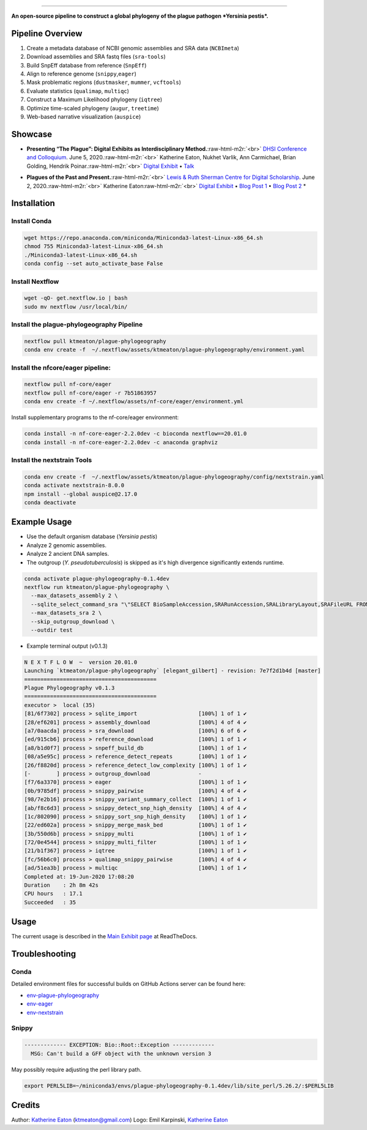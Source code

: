 .. role:: raw-html-m2r(raw)
   :format: html



.. image:: https://raw.githubusercontent.com/ktmeaton/plague-phylogeography/master/docs/images/plague-phylo-logo.png
   :target: https://raw.githubusercontent.com/ktmeaton/plague-phylogeography/master/docs/images/plague-phylo-logo.png
   :alt: ktmeaton/plague-phylogeography

====================================================================================================================================================================================================================================================================================

**An open-source pipeline to construct a global phylogeny of the plague pathogen *Yersinia pestis*.**


.. image:: https://img.shields.io/badge/License-MIT-yellow.svg
   :target: https://github.com/ktmeaton/plague-phylogeography/blob/master/LICENSE
   :alt: License: MIT


.. image:: https://img.shields.io/badge/nextflow-%E2%89%A520.01.0-blue.svg
   :target: https://www.nextflow.io/
   :alt: Nextflow


.. image:: https://github.com/ktmeaton/plague-phylogeography/workflows/Install/badge.svg?branch=master
   :target: https://github.com/ktmeaton/NCBImeta/actions?query=workflow%3ABuilding+branch%3Amaster
   :alt: Build Status


.. image:: https://img.shields.io/github/issues/ktmeaton/plague-phylogeography.svg
   :target: https://github.com/ktmeaton/plague-phylogeography/issues
   :alt: GitHub issues


Pipeline Overview
-----------------


#. Create a metadata database of NCBI genomic assemblies and SRA data (\ ``NCBImeta``\ )
#. Download assemblies and SRA fastq files (\ ``sra-tools``\ )
#. Build SnpEff database from reference (\ ``SnpEff``\ )
#. Align to reference genome (\ ``snippy``\ ,\ ``eager``\ )
#. Mask problematic regions (\ ``dustmasker``\ , ``mummer``\ , ``vcftools``\ )
#. Evaluate statistics (\ ``qualimap``\ , ``multiqc``\ )
#. Construct a Maximum Likelihood phylogeny (\ ``iqtree``\ )
#. Optimize time-scaled phylogeny (\ ``augur``\ , ``treetime``\ )
#. Web-based narrative visualization (\ ``auspice``\ )

Showcase
--------


.. raw:: html

   <div>
   <a href="https://nextstrain.org/community/narratives/ktmeaton/plague-phylogeography/DHSI2020Remote">
   <img src="https://raw.githubusercontent.com/ktmeaton/plague-phylogeography/master/docs/images/thumbnail_DHSI2020.png" alt="DHSI2020 NextStrain Exhibit" style="width:100%;">
   </a>
   </div>



* **Presenting “The Plague”: Digital Exhibits as Interdisciplinary Method.**\ :raw-html-m2r:`<br>`
  `DHSI Conference and Colloquium <https://dhsi.org/colloquium/>`_. June 5, 2020.\ :raw-html-m2r:`<br>`
  Katherine Eaton, Nukhet Varlik, Ann Carmichael, Brian Golding, Hendrik Poinar.\ :raw-html-m2r:`<br>`
  `Digital Exhibit <https://nextstrain.org/community/narratives/ktmeaton/plague-phylogeography/DHSI2020Remote>`_ • `Talk <https://omekas.library.uvic.ca/files/original/bd5516ed57c38f589a6054df32e9aafcdfb1aeb9.mp4>`_


.. raw:: html

   <div>
   <a href="https://nextstrain.org/community/narratives/ktmeaton/plague-phylogeography/plagueSCDS2020Remote">
   <img src="https://raw.githubusercontent.com/ktmeaton/plague-phylogeography/master/docs/images/thumbnail_SCDS2020.png" alt="SCDS2020 NextStrain Exhibit" style="width:100%;">
   </a>
   </div>



* **Plagues of the Past and Present.**\ :raw-html-m2r:`<br>`
  `Lewis & Ruth Sherman Centre for Digital Scholarship <https://dhsi.org/colloquium/>`_. June 2, 2020.\ :raw-html-m2r:`<br>`
  Katherine Eaton\ :raw-html-m2r:`<br>`
  `Digital Exhibit <https://nextstrain.org/community/narratives/ktmeaton/plague-phylogeography/plagueSCDS2020Remote>`_ • `Blog Post 1 <https://scds.ca/constructing-a-digital-disease-exhibit/>`_ • `Blog Post 2 <https://scds.ca/plagues-of-the-past-and-present/>`_ *

Installation
------------

Install Conda
^^^^^^^^^^^^^

.. code-block:: bash

   wget https://repo.anaconda.com/miniconda/Miniconda3-latest-Linux-x86_64.sh
   chmod 755 Miniconda3-latest-Linux-x86_64.sh
   ./Miniconda3-latest-Linux-x86_64.sh
   conda config --set auto_activate_base False

Install Nextflow
^^^^^^^^^^^^^^^^

.. code-block:: bash

   wget -qO- get.nextflow.io | bash
   sudo mv nextflow /usr/local/bin/

Install the plague-phylogeography Pipeline
^^^^^^^^^^^^^^^^^^^^^^^^^^^^^^^^^^^^^^^^^^

.. code-block:: bash

   nextflow pull ktmeaton/plague-phylogeography
   conda env create -f  ~/.nextflow/assets/ktmeaton/plague-phylogeography/environment.yaml

Install the nfcore/eager pipeline:
^^^^^^^^^^^^^^^^^^^^^^^^^^^^^^^^^^

.. code-block:: bash

   nextflow pull nf-core/eager
   nextflow pull nf-core/eager -r 7b51863957
   conda env create -f ~/.nextflow/assets/nf-core/eager/environment.yml

Install supplementary programs to the nf-core/eager environment:

.. code-block:: bash

   conda install -n nf-core-eager-2.2.0dev -c bioconda nextflow==20.01.0
   conda install -n nf-core-eager-2.2.0dev -c anaconda graphviz

Install the nextstrain Tools
^^^^^^^^^^^^^^^^^^^^^^^^^^^^

.. code-block:: bash

   conda env create -f  ~/.nextflow/assets/ktmeaton/plague-phylogeography/config/nextstrain.yaml
   conda activate nextstrain-8.0.0
   npm install --global auspice@2.17.0
   conda deactivate

Example Usage
-------------


* Use the default organism database (\ *Yersinia pestis*\ )
* Analyze 2 genomic assemblies.
* Analyze 2 ancient DNA samples.
* The outgroup (\ *Y. pseudotuberculosis*\ ) is skipped as it's high divergence significantly extends runtime.

.. code-block:: bash

   conda activate plague-phylogeography-0.1.4dev
   nextflow run ktmeaton/plague-phylogeography \
     --max_datasets_assembly 2 \
     --sqlite_select_command_sra "\"SELECT BioSampleAccession,SRARunAccession,SRALibraryLayout,SRAFileURL FROM Master WHERE (SRARunAccession = 'SRR1048902' OR SRARunAccession = 'SRR1048905')\"" \
     --max_datasets_sra 2 \
     --skip_outgroup_download \
     --outdir test


* Example terminal output (v0.1.3)

.. code-block:: bash

   N E X T F L O W  ~  version 20.01.0
   Launching `ktmeaton/plague-phylogeography` [elegant_gilbert] - revision: 7e7f2d1b4d [master]
   =========================================
   Plague Phylogeography v0.1.3
   =========================================
   executor >  local (35)
   [81/6f7302] process > sqlite_import                   [100%] 1 of 1 ✔
   [28/ef6201] process > assembly_download               [100%] 4 of 4 ✔
   [a7/0aacda] process > sra_download                    [100%] 6 of 6 ✔
   [ed/915cb6] process > reference_download              [100%] 1 of 1 ✔
   [a8/b1d0f7] process > snpeff_build_db                 [100%] 1 of 1 ✔
   [08/a5e95c] process > reference_detect_repeats        [100%] 1 of 1 ✔
   [26/f8820d] process > reference_detect_low_complexity [100%] 1 of 1 ✔
   [-        ] process > outgroup_download               -
   [f7/6a3370] process > eager                           [100%] 1 of 1 ✔
   [0b/9785df] process > snippy_pairwise                 [100%] 4 of 4 ✔
   [98/7e2b16] process > snippy_variant_summary_collect  [100%] 1 of 1 ✔
   [ab/f8c6d3] process > snippy_detect_snp_high_density  [100%] 4 of 4 ✔
   [1c/802090] process > snippy_sort_snp_high_density    [100%] 1 of 1 ✔
   [22/ed602a] process > snippy_merge_mask_bed           [100%] 1 of 1 ✔
   [3b/550d6b] process > snippy_multi                    [100%] 1 of 1 ✔
   [72/0e4544] process > snippy_multi_filter             [100%] 1 of 1 ✔
   [21/b1f367] process > iqtree                          [100%] 1 of 1 ✔
   [fc/56b6c0] process > qualimap_snippy_pairwise        [100%] 4 of 4 ✔
   [ad/51ea3b] process > multiqc                         [100%] 1 of 1 ✔
   Completed at: 19-Jun-2020 17:08:20
   Duration    : 2h 8m 42s
   CPU hours   : 17.1
   Succeeded   : 35

Usage
-----

The current usage is described in the `Main Exhibit page <https://plague-phylogeography.readthedocs.io/en/latest/exhibit/exhibit_link.html#main-exhibit>`_ at ReadTheDocs.

Troubleshooting
---------------

Conda
^^^^^

Detailed environment files for successful builds on GitHub Actions server can be found here:


* `env-plague-phylogeography <https://github.com/ktmeaton/plague-phylogeography/suites/950969190/artifacts/11859138>`_
* `env-eager <https://github.com/ktmeaton/plague-phylogeography/suites/950969190/artifacts/11859136>`_
* `env-nextstrain <https://github.com/ktmeaton/plague-phylogeography/suites/950969190/artifacts/11859136>`_

Snippy
^^^^^^

.. code-block:: bash

   ------------- EXCEPTION: Bio::Root::Exception -------------
     MSG: Can't build a GFF object with the unknown version 3

May possibly require adjusting the perl library path.

.. code-block:: bash

   export PERL5LIB=~/miniconda3/envs/plague-phylogeography-0.1.4dev/lib/site_perl/5.26.2/:$PERL5LIB

Credits
-------

Author: `Katherine Eaton <https://github.com/ktmeaton>`_ (ktmeaton@gmail.com)
Logo: Emil Karpinski, `Katherine Eaton <https://github.com/ktmeaton>`_
